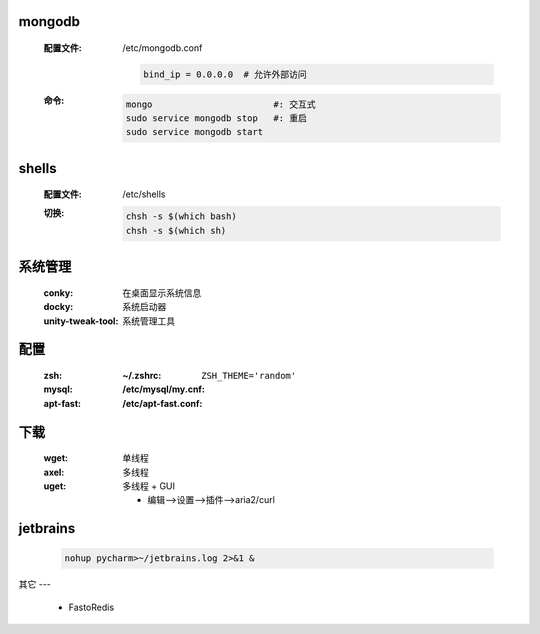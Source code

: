 mongodb
-------
    :配置文件: /etc/mongodb.conf

        .. code-block:: ini

            bind_ip = 0.0.0.0  # 允许外部访问
    :命令:
        .. code-block:: bash

            mongo                       #: 交互式
            sudo service mongodb stop   #: 重启
            sudo service mongodb start


shells
------
    :配置文件: /etc/shells
    :切换:
        .. code-block:: bash

            chsh -s $(which bash)
            chsh -s $(which sh)


系统管理
-------
    :conky:            在桌面显示系统信息
    :docky:            系统启动器
    :unity-tweak-tool: 系统管理工具


配置
----
    :zsh:      :~/.zshrc: ``ZSH_THEME='random'``
    :mysql:    :/etc/mysql/my.cnf:
    :apt-fast: :/etc/apt-fast.conf:


下载
----
    :wget: 单线程
    :axel: 多线程
    :uget: 多线程 + GUI

        - 编辑-->设置-->插件-->aria2/curl


jetbrains
---------
    .. code-block:: bash

        nohup pycharm>~/jetbrains.log 2>&1 &

其它
---
    - FastoRedis
